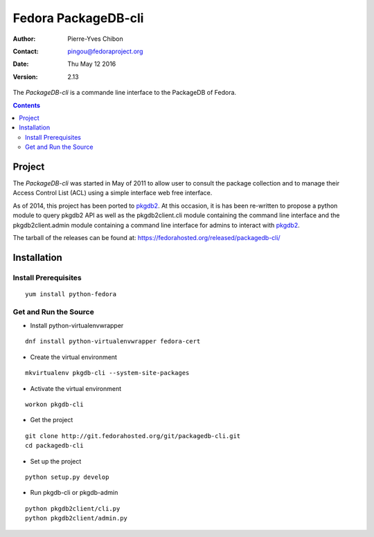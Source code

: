 ====================
Fedora PackageDB-cli
====================

:Author: Pierre-Yves Chibon
:Contact: pingou@fedoraproject.org
:Date: Thu May 12 2016
:Version: 2.13

The `PackageDB-cli` is a commande line interface to the PackageDB of Fedora.

.. contents::

-------
Project
-------

The `PackageDB-cli` was started in May of 2011 to allow user to consult the
package collection and to manage their Access Control List (ACL) using a simple
interface web free interface.

.. _`PackageDB-cli`: https://fedorahosted.org/packagedb-cli

As of 2014, this project has been ported to
`pkgdb2 <https://github.com/fedora-infra/pkgdb2>`_. At this occasion, it is
has been re-written to propose a python module to query pkgdb2 API as well
as the pkgdb2client.cli module containing the command line interface and the
pkgdb2client.admin module containing a command line interface for admins to
interact with `pkgdb2`_.


The tarball of the releases can be found at:
`https://fedorahosted.org/released/packagedb-cli/
<https://fedorahosted.org/released/packagedb-cli/>`_

------------
Installation
------------


Install Prerequisites
~~~~~~~~~~~~~~~~~~~~~

::

  yum install python-fedora


Get and Run the Source
~~~~~~~~~~~~~~~~~~~~~~~~

* Install python-virtualenvwrapper

::

  dnf install python-virtualenvwrapper fedora-cert

* Create the virtual environment

::

  mkvirtualenv pkgdb-cli --system-site-packages

* Activate the virtual environment

::

  workon pkgdb-cli

* Get the project

::

  git clone http://git.fedorahosted.org/git/packagedb-cli.git
  cd packagedb-cli

* Set up the project

::

  python setup.py develop

* Run pkgdb-cli or pkgdb-admin

::

  python pkgdb2client/cli.py
  python pkgdb2client/admin.py

